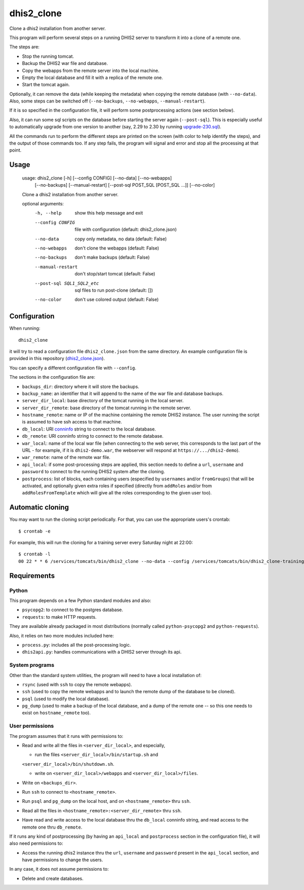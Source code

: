 dhis2_clone
===========

Clone a dhis2 installation from another server.

This program will perform several steps on a running DHIS2 server to
transform it into a clone of a remote one.

The steps are:

* Stop the running tomcat.
* Backup the DHIS2 war file and database.
* Copy the webapps from the remote server into the local machine.
* Empty the local database and fill it with a replica of the remote one.
* Start the tomcat again.

Optionally, it can remove the data (while keeping the metadata) when
copying the remote database (with ``--no-data``). Also, some steps can
be switched off (``--no-backups``, ``--no-webapps``,
``--manual-restart``).

If it is so specified in the configuration file, it will perform some
postprocessing actions (see section below).

Also, it can run some sql scripts on the database before starting the
server again (``--post-sql``). This is especially useful to
automatically upgrade from one version to another (say, 2.29 to 2.30
by running `upgrade-230.sql`_).

.. _`upgrade-230.sql`: https://github.com/dhis2/dhis2-releases/blob/master/releases/2.30/upgrade-230.sql

All the commands run to perform the different steps are printed on the
screen (with color to help identify the steps), and the output of
those commands too. If any step fails, the program will signal and
error and stop all the processing at that point.

Usage
-----

  usage: dhis2_clone [-h] [--config CONFIG] [--no-data] [--no-webapps]
                     [--no-backups] [--manual-restart]
                     [--post-sql POST_SQL [POST_SQL ...]] [--no-color]

  Clone a dhis2 installation from another server.

  optional arguments:
    -h, --help            show this help message and exit
    --config CONFIG       file with configuration (default: dhis2_clone.json)
    --no-data             copy only metadata, no data (default: False)
    --no-webapps          don't clone the webapps (default: False)
    --no-backups          don't make backups (default: False)
    --manual-restart      don't stop/start tomcat (default: False)
    --post-sql SQL1_SQL2_etc
                          sql files to run post-clone (default: [])
    --no-color            don't use colored output (default: False)



Configuration
-------------

When running::

  dhis2_clone

it will try to read a configuration file ``dhis2_clone.json`` from the
same directory. An example configuration file is provided in this
repository (`dhis2_clone.json`_).

.. _`dhis2_clone.json`: https://github.com/EyeSeeTea/ESTools/blob/feature/dhis2-clone/DHIS2/cloner/dhis2_clone.json

You can specify a different configuration file with ``--config``.

The sections in the configuration file are:

* ``backups_dir``: directory where it will store the backups.
* ``backup_name``: an identifier that it will append to the name of
  the war file and database backups.
* ``server_dir_local``: base directory of the tomcat running in the
  local server.
* ``server_dir_remote``: base directory of the tomcat running in the
  remote server.
* ``hostname_remote``: name or IP of the machine containing the remote
  DHIS2 instance. The user running the script is assumed to have ssh
  access to that machine.
* ``db_local``: URI `conninfo`_ string to connect to the local database.
* ``db_remote``: URI conninfo string to connect to the remote database.
* ``war_local``: name of the local war file (when connecting to the
  web server, this corresponds to the last part of the URL - for
  example, if it is ``dhis2-demo.war``, the webserver will respond at
  ``https://.../dhis2-demo``).
* ``war_remote``: name of the remote war file.
* ``api_local``: if some post-processing steps are applied, this
  section needs to define a ``url``, ``username`` and ``password`` to
  connect to the running DHIS2 system after the cloning.
* ``postprocess``: list of blocks, each containing users (especified
  by ``usernames`` and/or ``fromGroups``) that will be activated, and
  optionally given extra roles if specified (directly from
  ``addRoles`` and/or from ``addRolesFromTemplate`` which will give
  all the roles corresponding to the given user too).

.. _`conninfo`: https://www.postgresql.org/docs/9.3/static/libpq-connect.html#LIBPQ-CONNSTRING

Automatic cloning
-----------------

You may want to run the cloning script periodically. For that, you can
use the appropriate users's crontab::

  $ crontab -e

For example, this will run the cloning for a training server every
Saturday night at 22:00::

  $ crontab -l
  00 22 * * 6 /services/tomcats/bin/dhis2_clone --no-data --config /services/tomcats/bin/dhis2_clone-training.json >> /services/tomcats/logs/dhis2_clone.log 2>&1


Requirements
------------

Python
~~~~~~

This program depends on a few Python standard modules and also:

* ``psycopg2``: to connect to the postgres database.
* ``requests``: to make HTTP requests.

They are available already packaged in most distributions (normally
called ``python-psycopg2`` and ``python-requests``).

Also, it relies on two more modules included here:

* ``process.py``: includes all the post-processing logic.
* ``dhis2api.py``: handles communications with a DHIS2 server through its api.

System programs
~~~~~~~~~~~~~~~

Other than the standard system utilities, the program will need to
have a local installation of:

* ``rsync`` (used with ``ssh`` to copy the remote webapps).
* ``ssh`` (used to copy the remote webapps and to launch the remote dump
  of the database to be cloned).
* ``psql`` (used to modify the local database).
* ``pg_dump`` (used to make a backup of the local database, and a dump
  of the remote one -- so this one needs to exist on ``hostname_remote``
  too).

User permissions
~~~~~~~~~~~~~~~~

The program assumes that it runs with permissions to:

* Read and write all the files in ``<server_dir_local>``, and especially,

  * run the files ``<server_dir_local>/bin/startup.sh`` and
  ``<server_dir_local>/bin/shutdown.sh``.

  * write on ``<server_dir_local>/webapps`` and
    ``<server_dir_local>/files``.
* Write on ``<backups_dir>``.
* Run ``ssh`` to connect to ``<hostname_remote>``.
* Run ``psql`` and ``pg_dump`` on the local host, and on
  ``<hostname_remote>`` thru ``ssh``.
* Read all the files in ``<hostname_remote>:<server_dir_remote>`` thru
  ``ssh``.
* Have read and write access to the local database thru the ``db_local``
  conninfo string, and read access to the remote one thru ``db_remote``.

If it runs any kind of postprocessing (by having an ``api_local`` and
``postprocess`` section in the configuration file), it will also need
permissions to:

* Access the running dhis2 instance thru the ``url``, ``username`` and
  ``password`` present in the ``api_local`` section, and have
  permissions to change the users.

In any case, it does not assume permissions to:

* Delete and create databases.
